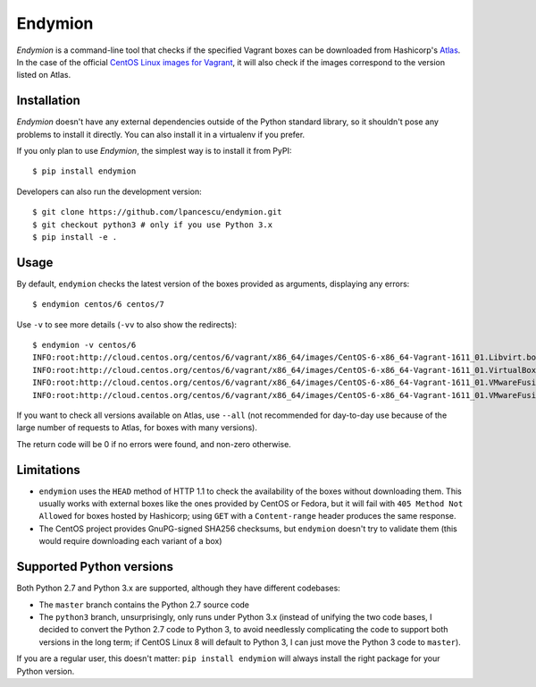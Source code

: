 ========
Endymion
========

*Endymion* is a command-line tool that checks if the specified Vagrant
boxes can be downloaded from Hashicorp's Atlas_. In the case of the
official `CentOS Linux images for Vagrant`_, it will also check if the
images correspond to the version listed on Atlas.

.. _Atlas: https://atlas.hashicorp.com
.. _CentOS Linux images for Vagrant: https://atlas.hashicorp.com/centos/

Installation
============

*Endymion* doesn't have any external dependencies outside of the Python
standard library, so it shouldn't pose any problems to install it
directly. You can also install it in a virtualenv if you prefer.

If you only plan to use *Endymion*, the simplest way is to install it
from PyPI::

        $ pip install endymion

Developers can also run the development version::

        $ git clone https://github.com/lpancescu/endymion.git
        $ git checkout python3 # only if you use Python 3.x
        $ pip install -e .

Usage
=====

By default, ``endymion`` checks the latest version of the boxes
provided as arguments, displaying any errors::

        $ endymion centos/6 centos/7

Use ``-v`` to see more details (``-vv`` to also show the redirects)::

        $ endymion -v centos/6
        INFO:root:http://cloud.centos.org/centos/6/vagrant/x86_64/images/CentOS-6-x86_64-Vagrant-1611_01.Libvirt.box: OK
        INFO:root:http://cloud.centos.org/centos/6/vagrant/x86_64/images/CentOS-6-x86_64-Vagrant-1611_01.VirtualBox.box: OK
        INFO:root:http://cloud.centos.org/centos/6/vagrant/x86_64/images/CentOS-6-x86_64-Vagrant-1611_01.VMwareFusion.box: OK
        INFO:root:http://cloud.centos.org/centos/6/vagrant/x86_64/images/CentOS-6-x86_64-Vagrant-1611_01.VMwareFusion.box: OK

If you want to check all versions available on Atlas, use ``--all`` (not
recommended for day-to-day use because of the large number of requests
to Atlas, for boxes with many versions).

The return code will be 0 if no errors were found, and non-zero
otherwise.

Limitations
===========

* ``endymion`` uses the ``HEAD`` method of HTTP 1.1 to check the
  availability of the boxes without downloading them. This usually works
  with external boxes like the ones provided by CentOS or Fedora, but it
  will fail with ``405 Method Not Allowed`` for boxes hosted by
  Hashicorp; using ``GET`` with a ``Content-range`` header produces the
  same response.
* The CentOS project provides GnuPG-signed SHA256 checksums, but
  ``endymion`` doesn't try to validate them (this would require
  downloading each variant of a box)

Supported Python versions
=========================

Both Python 2.7 and Python 3.x are supported, although they have
different codebases:

* The ``master`` branch contains the Python 2.7 source code
* The ``python3`` branch, unsurprisingly, only runs under Python 3.x
  (instead of unifying the two code bases, I decided to convert the
  Python 2.7 code to Python 3, to avoid needlessly complicating the code
  to support both versions in the long term; if CentOS Linux 8 will
  default to Python 3, I can just move the Python 3 code to ``master``).

If you are a regular user, this doesn't matter: ``pip install endymion``
will always install the right package for your Python version.
